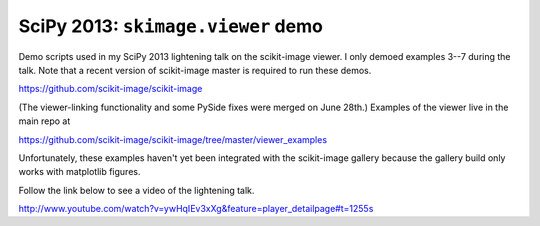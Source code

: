===================================
SciPy 2013: ``skimage.viewer`` demo
===================================

Demo scripts used in my SciPy 2013 lightening talk on the scikit-image viewer.
I only demoed examples 3--7 during the talk. Note that a recent version of
scikit-image master is required to run these demos.

https://github.com/scikit-image/scikit-image

(The viewer-linking functionality and some PySide fixes were merged on
June 28th.) Examples of the viewer live in the main repo at

https://github.com/scikit-image/scikit-image/tree/master/viewer_examples

Unfortunately, these examples haven't yet been integrated with the scikit-image
gallery because the gallery build only works with matplotlib figures.

Follow the link below to see a video of the lightening talk.

http://www.youtube.com/watch?v=ywHqIEv3xXg&feature=player_detailpage#t=1255s
